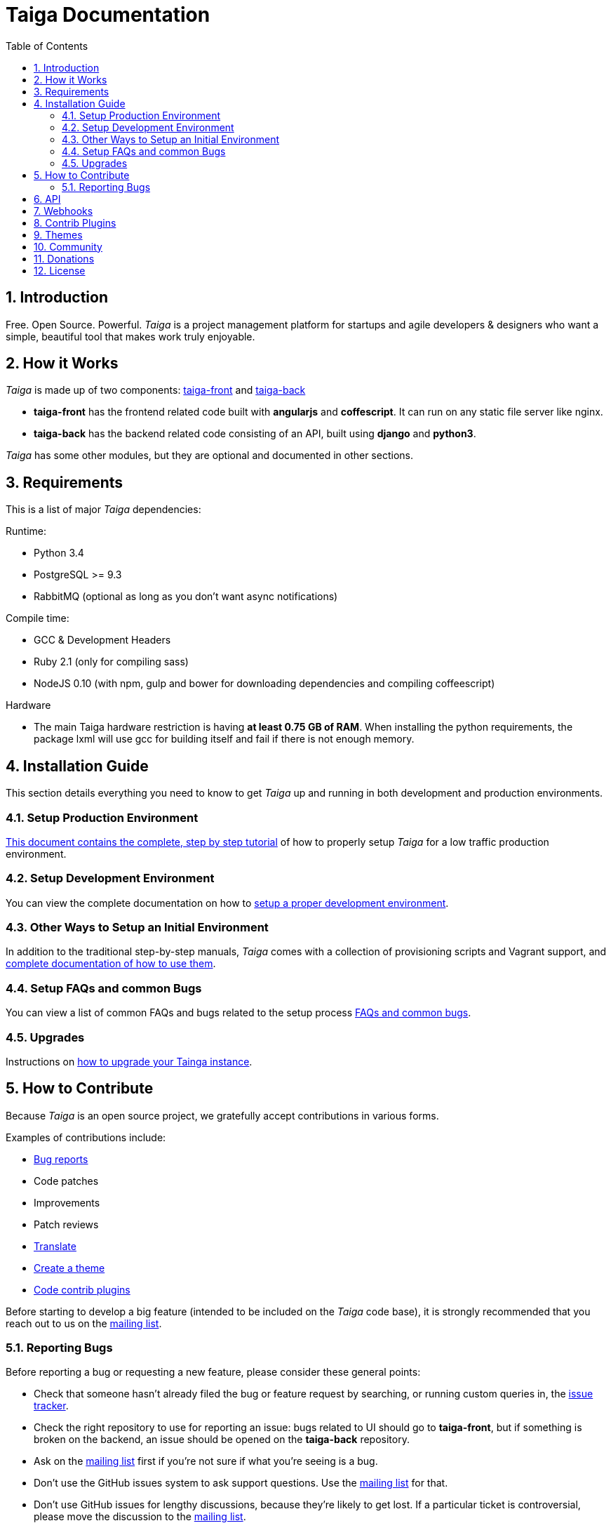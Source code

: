 = Taiga Documentation
:toc: left
:numbered:


[[introduction]]
Introduction
------------

Free. Open Source. Powerful. _Taiga_ is a project management platform for startups
and agile developers & designers who want a simple, beautiful tool that makes work
truly enjoyable.




[[how-it-works]]
How it Works
------------

_Taiga_ is made up of two components: link:https://github.com/taigaio/taiga-front[taiga-front]
and link:https://github.com/taigaio/taiga-back[taiga-back]

- *taiga-front* has the frontend related code built with *angularjs* and *coffescript*.
  It can run on any static file server like nginx.
- *taiga-back* has the backend related code consisting of an API, built using *django*
  and *python3*.

_Taiga_ has some other modules, but they are optional and documented in other sections.


[[requirements]]
Requirements
------------

This is a list of major _Taiga_ dependencies:

Runtime:

- Python 3.4
- PostgreSQL >= 9.3
- RabbitMQ (optional as long as you don't want async notifications)

Compile time:

- GCC & Development Headers
- Ruby 2.1 (only for compiling sass)
- NodeJS 0.10 (with npm, gulp and bower for downloading dependencies and compiling coffeescript)

Hardware

- The main Taiga hardware restriction is having **at least 0.75 GB of RAM**. When installing
the python requirements, the package lxml will use gcc for building itself and fail if there is not enough memory.


[[installation-guide]]
Installation Guide
------------------

This section details everything you need to know to get _Taiga_ up and running
in both development and production environments.

=== Setup Production Environment

link:setup-production.html[This document contains the complete, step by step tutorial] of how
to properly setup _Taiga_ for a low traffic production environment.

=== Setup Development Environment

You can view the complete documentation on how to link:setup-development.html[setup a proper
development environment].

=== Other Ways to Setup an Initial Environment

In addition to the traditional step-by-step manuals, _Taiga_ comes with a
collection of provisioning scripts and Vagrant support, and
link:setup-alternatives.html[complete documentation of how to use them].

=== Setup FAQs and common Bugs

You can view a list of common FAQs and bugs related to the setup process link:setup-faqs.html[FAQs
and common bugs].

=== Upgrades

Instructions on link:upgrades.html[how to upgrade your Tainga instance].


[[how-to-contribute]]
How to Contribute
-----------------

Because _Taiga_ is an open source project, we gratefully accept contributions in various forms.

Examples of contributions include:

- link:#reporting-bugs[Bug reports]
- Code patches
- Improvements
- Patch reviews
- link:#translate[Translate]
- link:#themes[Create a theme]
- link:#contrib-plugins[Code contrib plugins]

Before starting to develop a big feature (intended to be included on the _Taiga_ code base), it is
strongly recommended that you reach out to us on the link:http://groups.google.com/d/forum/taigaio[mailing list].


[[reporting-bugs]]
Reporting Bugs
~~~~~~~~~~~~~~

Before reporting a bug or requesting a new feature, please consider these general points:

- Check that someone hasn't already filed the bug or feature request by searching, or running custom
  queries in, the link:https://tree.taiga.io/project/taiga/issues[issue tracker].
- Check the right repository to use for reporting an issue: bugs related to UI should go to *taiga-front*,
  but if something is broken on the backend, an issue should be opened on the *taiga-back* repository.
- Ask on the link:http://groups.google.com/d/forum/taigaio[mailing list] first if you're not sure if
  what you're seeing is a bug.
- Don't use the GitHub issues system to ask support questions. Use the
  link:http://groups.google.com/d/forum/taigaio[mailing list] for that.
- Don’t use GitHub issues for lengthy discussions, because they're likely to get lost. If a particular
  ticket is controversial, please move the discussion to the
  link:http://groups.google.com/d/forum/taigaio[mailing list].



[[api]]
API
---
_Taiga_ has a complete REST API (the one used by the web app), check the full API
documentation link:api.html[here].


[[webhooks]]
Webhooks
--------
_Taiga_ has a webhooks notification system, check the full documentation link:webhooks.html[here].


[[contrib-plugins]]
Contrib Plugins
---------------

Taiga supports the inclusion of contrib plugins, each plugin has its own
documentation and repository. The currently supported plugins are:

* link:http://github.com/taigaio/taiga-contrib-github-auth[taiga-github-auth]: GitHub Auth plugin
* link:http://github.com/taigaio/taiga-contrib-gogs[taiga-contrib-gogs]: Gogs integration plugin
* link:http://github.com/taigaio/taiga-contrib-hipchat[taiga-contrib-hipchat]: HipChat integration plugin
* link:http://github.com/taigaio/taiga-contrib-letschat[taiga-contrib-letschat]: Lets Chat integration plugin
* link:http://github.com/taigaio/taiga-contrib-slack[taiga-contrib-slack]: Slack integration plugin


[[themes]]
Themes
-------

You can create custom themes in Taiga.

To create a theme you have to create a new folder in `/app/themes/` with your theme name, or duplicate a previous one. If you create a new folder, then create two files inside.

* `variables.scss` - to override sass variables, fonts, mixins helpers..etc.

* `custom.scss` - to override any defined Taiga style for any module or layout.

Remember, the file `variables.scss` should only contain sass declarations that do not generate code by themselves (like variables or mixins).

If you need to override a style and generate some new CSS, you should do it in `custom.scss`.

Please, check the default Taiga theme to understand how this files work properly.

When the files are created you have to run gulp with the theme name. This is the same as `gulp default` but uses your theme instead of the default taiga theme.

[source]
----
gulp --theme themeName
----

If you want to compile all themes you should run.

[source]
----
gulp compile-themes
----


[[community]]
Community
---------

link:http://groups.google.com/d/forum/taigaio[Taiga has a mailing list]. Feel free to join it
and ask any questions you may have.

To subscribe for announcements of releases, important changes and so on, please follow
link:https://twitter.com/taigaio[@taigaio] on Twitter or read our link:https://blog.taiga.io[blog].


[[donations]]
Donations
---------

We are grateful for your emails volunteering donations to _Taiga_. We feel comfortable accepting them under
these conditions: the first is that we will only do so while we are in the current beta/pre-revenue stage,
and the second is that whatever money is donated will go towards a bounty fund. Starting Q2 2015 we will be
engaging much more actively with our community to help further the development of Taiga, and we will use
these donations to reward people working alongside us.

If you wish to make a donation to this Taiga fund, you can do so via link:http://www.paypal.com[PayPal]
using the email: eposner@taiga.io


[[license]]
License
-------

Every code patch accepted in the Taiga codebase is accepted under the AGPL v3.0 license. It is important
that you do not include any code which cannot be licensed under AGPL v3.0.

You can see the complete license in the `LICENSE` file in the root of repository.
